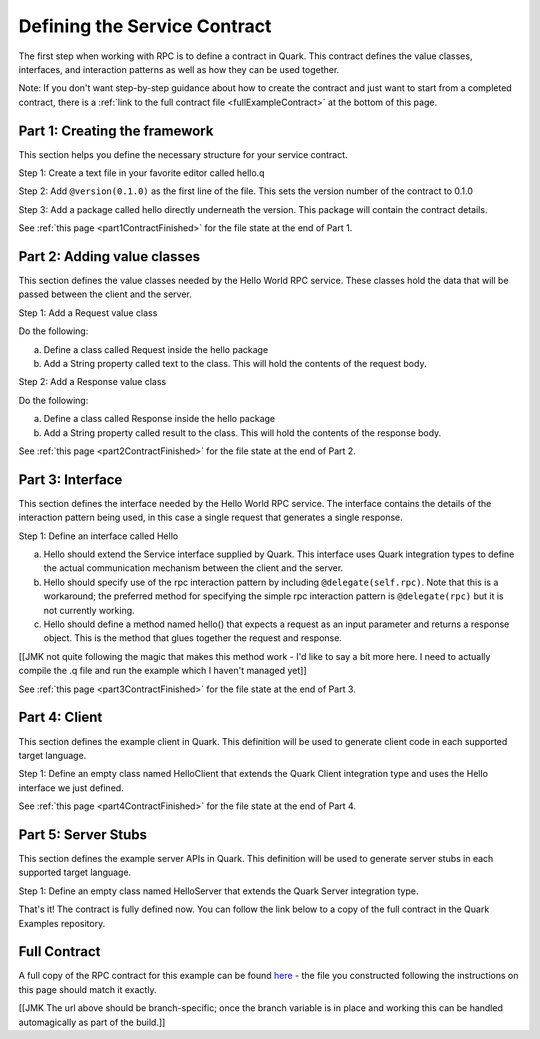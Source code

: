 Defining the Service Contract
=============================

The first step when working with RPC is to define a contract in Quark. This contract defines the value classes, interfaces, and interaction patterns as well as how they can be used together.

Note: If you don't want step-by-step guidance about how to create the contract and just want to start from a completed contract, there is a :ref:`link to the full contract file <fullExampleContract>` at the bottom of this page.

.. _part1Framework:

Part 1: Creating the framework
------------------------------

This section helps you define the necessary structure for your service contract.

Step 1: Create a text file in your favorite editor called hello.q

Step 2: Add ``@version(0.1.0)`` as the first line of the file. This sets the version number of the contract to 0.1.0

Step 3: Add a package called hello directly underneath the version. This package will contain the contract details.

See :ref:`this page <part1ContractFinished>` for the file state at the end of Part 1.

.. _part2Classes:

Part 2: Adding value classes
----------------------------

This section defines the value classes needed by the Hello World RPC service. These classes hold the data that will be passed between the client and the server.

Step 1: Add a Request value class

Do the following:

a. Define a class called Request inside the hello package

b. Add a String property called text to the class. This will hold the contents of the request body.

Step 2: Add a Response value class

Do the following:

a. Define a class called Response inside the hello package

b. Add a String property called result to the class. This will hold the contents of the response body.

See :ref:`this page <part2ContractFinished>` for the file state at the end of Part 2.

.. _part3Interface:

Part 3: Interface
-----------------

This section defines the interface needed by the Hello World RPC service. The interface contains the details of the interaction pattern being used, in this case a single request that generates a single response.

Step 1: Define an interface called Hello

a. Hello should extend the Service interface supplied by Quark. This interface uses Quark integration types to define the actual communication mechanism between the client and the server.

b. Hello should specify use of the rpc interaction pattern by including ``@delegate(self.rpc)``. Note that this is a workaround; the preferred method for specifying the simple rpc interaction pattern is ``@delegate(rpc)`` but it is not currently working.

c. Hello should define a method named hello() that expects a request as an input parameter and returns a response object. This is the method that glues together the request and response.

[[JMK not quite following the magic that makes this method work - I'd like to say a bit more here. I need to actually compile the .q file and run the example which I haven't managed yet]]

See :ref:`this page <part3ContractFinished>` for the file state at the end of Part 3.


.. _part4Client:

Part 4: Client
--------------

This section defines the example client in Quark. This definition will be used to generate client code in each supported target language.

Step 1: Define an empty class named HelloClient that extends the Quark Client integration type and uses the Hello interface we just defined.

See :ref:`this page <part4ContractFinished>` for the file state at the end of Part 4.

.. _part5Server:

Part 5: Server Stubs
--------------------

This section defines the example server APIs in Quark. This definition will be used to generate server stubs in each supported target language.

Step 1: Define an empty class named HelloServer that extends the Quark Server integration type.

That's it! The contract is fully defined now. You can follow the link below to a copy of the full contract in the Quark Examples repository.

.. _fullExampleContract:

Full Contract
-------------

A full copy of the RPC contract for this example can be found `here <https://github.com/datawire/quark/blob/master/examples/helloRPC/helloRPC.q>`_ - the file you constructed following the instructions on this page should match it exactly.

[[JMK The url above should be branch-specific; once the branch variable is in place and working this can be handled automagically as part of the build.]]